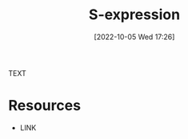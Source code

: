 #+title:      S-expression
#+date:       [2022-10-05 Wed 17:26]
#+filetags:   :draft:
#+identifier: 20221005T172646

TEXT


* Resources
 - LINK
